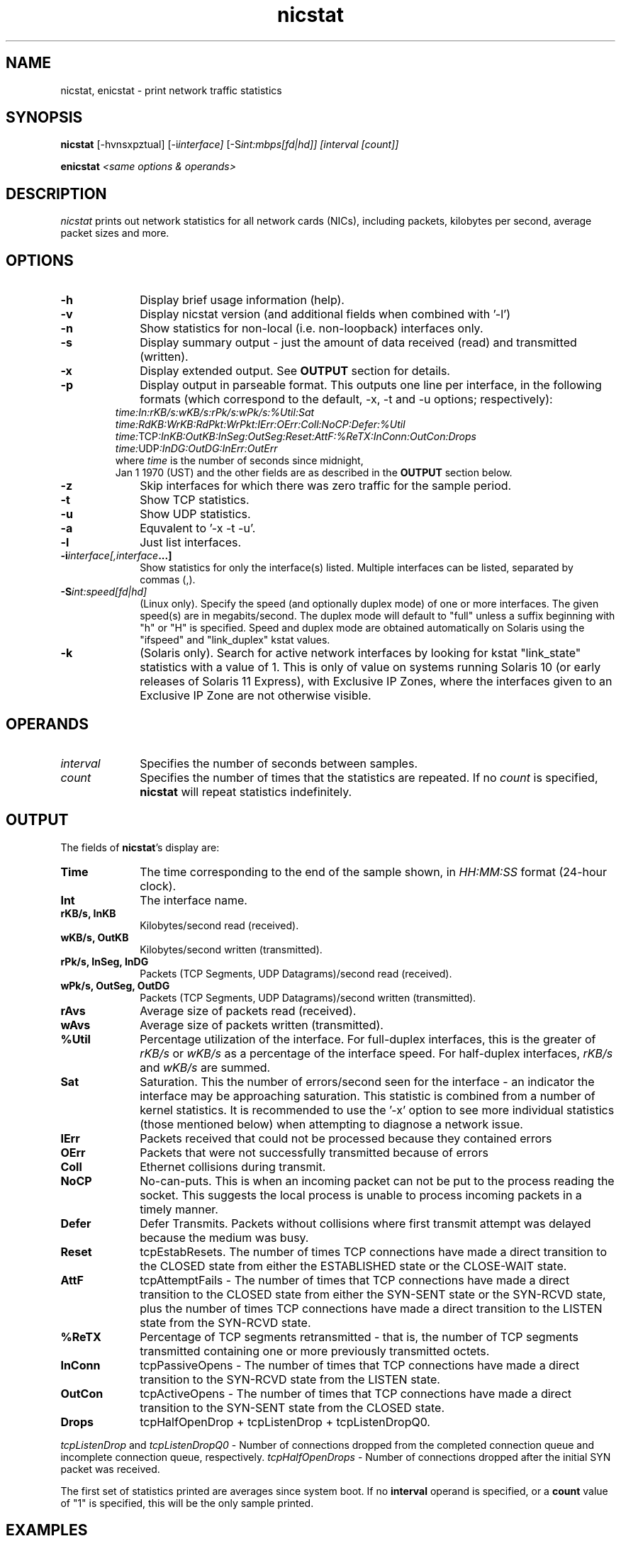 .\" nicstat.1 -	Man page for nicstat(1)
.\"
.\" Copyright (c) 2009-2011, Tim Cook, Oracle Corporation

.\" nicstat is licensed under the Artistic License 2.0.  You can find a
.\" copy of this license as LICENSE.txt included with the nicstat
.\" distribution, or at http://www.perlfoundation.org/artistic_license_2_0
.\" 
.\" @(#)nicstat.1	1.4	11/04/25 timothy.cook@oracle.com
.\"
.TH nicstat 1 "25 Apr 2011"
.UC 4
.\" ========================================================================

.SH NAME

nicstat, enicstat \- print network traffic statistics
.\" ========================================================================
.SH SYNOPSIS
.B nicstat
[-hvnsxpztual]
.RI [-i interface]
.RI [-S int:mbps[fd|hd]]
.I [interval
.I [count]]
.PP
.B enicstat
\fI<same options & operands>
.\" ========================================================================

.SH DESCRIPTION

.I nicstat
prints out network statistics for all network cards (NICs),
including packets, kilobytes per second, average packet sizes and more.
.\" ========================================================================

.SH OPTIONS

.TP 1i
.B \-h
Display brief usage information (help).
.TP 1i
.B \-v
Display nicstat version (and additional fields when combined with '-l')
.TP 1i
.B \-n 
Show statistics for non-local (i.e. non-loopback) interfaces only.
.TP 1i
.B \-s
Display summary output - just the amount of data received (read) and
transmitted (written).
.TP 1i
.B \-x
Display extended output.  See \fBOUTPUT\fR section for details.
.TP 1i
.B \-p
Display output in parseable format.  This outputs one line per
interface, in the following formats (which correspond to the
default, -x, -t and -u options; respectively):
.TP 1i
.PP
.I time:In:rKB/s:wKB/s:rPk/s:wPk/s:%Util:Sat
.I time:RdKB:WrKB:RdPkt:WrPkt:IErr:OErr:Coll:NoCP:Defer:%Util
.I time:\fRTCP\fI:InKB:OutKB:InSeg:OutSeg:Reset:AttF:%ReTX:InConn:OutCon:Drops
.I time:\fRUDP\fI:InDG:OutDG:InErr:OutErr
.TP 2i
.PP
where \fItime\fR is the number of seconds since midnight,
Jan 1 1970 (UST) and the other fields are as described in the
\fBOUTPUT\fR section below.
.TP 1i
.B \-z
Skip interfaces for which there was zero traffic for the sample period.
.TP 1i
.B \-t
Show TCP statistics.
.TP 1i
.B \-u
Show UDP statistics.
.TP 1i
.B \-a
Equvalent to '-x -t -u'.
.TP 1i
.B \-l
Just list interfaces.
.TP 1i
.BI \-i interface[,interface ...]
Show statistics for only the interface(s) listed.  Multiple interfaces
can be listed, separated by commas (,).
.TP 1i
.BI \-S int:speed[fd|hd]
(Linux only).
Specify the speed (and optionally duplex mode) of one or more interfaces.
The given speed(s) are in megabits/second.
The duplex mode will default to "full" unless a suffix beginning with
"h" or "H" is specified.
Speed and duplex mode are obtained automatically on Solaris using the
"ifspeed" and "link_duplex" kstat values.
.TP 1i
.B \-k
(Solaris only).
Search for active network interfaces by looking for kstat "link_state"
statistics with a value of 1.  This is only of value on systems
running Solaris 10 (or early releases of Solaris 11 Express), with
Exclusive IP Zones, where the interfaces given to an Exclusive IP Zone
are not otherwise visible.
.\" ========================================================================

.SH OPERANDS

.TP 1i
.I interval
Specifies the number of seconds between samples.

.TP 1i
.I count
Specifies the number of times that the statistics are repeated.  If no
.I count
is specified,
.B nicstat
will repeat statistics indefinitely.
.\" ========================================================================

.SH OUTPUT

The fields of \fBnicstat\fP's display are:
.TP 1i
.B Time
The time corresponding to the end of the sample shown, in
.I HH:MM:SS
format (24-hour clock).
.TP 1i
.B Int
The interface name.
.TP 1i
.B rKB/s, InKB
Kilobytes/second read (received).
.TP 1i
.B wKB/s, OutKB
Kilobytes/second written (transmitted).
.TP 1i
.B rPk/s, InSeg, InDG
Packets (TCP Segments, UDP Datagrams)/second read (received).
.TP 1i
.B wPk/s, OutSeg, OutDG
Packets (TCP Segments, UDP Datagrams)/second written (transmitted).
.TP 1i
.B rAvs
Average size of packets read (received).
.TP 1i
.B wAvs
Average size of packets written (transmitted).
.TP 1i
.B %Util
Percentage utilization of the interface.  For full-duplex interfaces,
this is the greater of
.I rKB/s
or
.I wKB/s
as a percentage of the interface speed.
For half-duplex interfaces,
.I rKB/s
and
.I wKB/s
are summed.
.TP 1i
.B Sat
Saturation.  This the number of errors/second seen for the interface -
an indicator the interface may be approaching saturation.  This
statistic is combined from a number of kernel statistics.  It is
recommended to use the '-x' option to see more individual statistics
(those mentioned below) when attempting to diagnose a network issue.

.TP 1i
.B IErr
Packets received that could not be processed because they contained
errors
.TP 1i
.B OErr
Packets that were not successfully transmitted because of errors
.TP 1i
.B Coll
Ethernet collisions during transmit.
.TP 1i
.B NoCP
No-can-puts.  This is when an incoming packet can not be put to the
process reading the socket.  This suggests the local process is unable
to process incoming packets in a timely manner.
.TP 1i
.B Defer
Defer Transmits.  Packets without collisions where first transmit
attempt was delayed because the medium was busy.

.TP 1i
.B Reset
tcpEstabResets. The number of times TCP connections have made a direct
transition to the CLOSED state from either the ESTABLISHED state or
the CLOSE-WAIT state.
.TP 1i
.B AttF
tcpAttemptFails - The number of times that TCP connections have made a
direct transition to the CLOSED state from either the SYN-SENT state
or the SYN-RCVD state, plus the number of times TCP connections have
made a direct transition to the LISTEN state from the SYN-RCVD state.
.TP 1i
.B %ReTX
Percentage of TCP segments retransmitted - that is, the number of TCP
segments transmitted containing one or more previously transmitted
octets.
.TP 1i
.B InConn
tcpPassiveOpens - The number of times that TCP connections have made a
direct transition to the SYN-RCVD state from the LISTEN
state.
.TP 1i
.B OutCon
tcpActiveOpens - The number of times that TCP connections have made a
direct transition to the SYN-SENT state from the CLOSED state.
.TP 1i
.B Drops
tcpHalfOpenDrop + tcpListenDrop + tcpListenDropQ0.
.PP
\fItcpListenDrop\fR and \fItcpListenDropQ0\fR - Number of connections
dropped from the completed connection queue and incomplete connection
queue, respectively.  \fItcpHalfOpenDrops\fR - Number of connections dropped
after the initial SYN packet was received.
.PP
The first set of statistics printed are averages since system boot.
If no
.B interval
operand is specified, or a
.B count
value of "1" is specified, this will be the only sample printed.
.\" ========================================================================
.SH EXAMPLES
Print average statistics from boot time to now only:
.PP
.nf
	$ \fBnicstat
.fi
.PP
Print statistics for all interfaces, every 3 seconds:
.PP
.nf
	$ \fBnicstat 3
.fi
.PP
Print statistics for all interfaces, every 5 seconds, finishing after
10 samples:
.PP
.nf
	$ \fBnicstat 5 10
.fi
.PP
Print statistics every 3 seconds, only for interfaces "hme0" and "hme1":
.PP
.nf
	$ \fBnicstat -i hme0,hme1 3
.fi
.PP
Print statistics for non-local interfaces, setting speed of "eth0" and
"eth1" to 10mbps/half-duplex and 1000mbps/full-duplex, respectively:
.PP
.nf
	$ \fBnicstat -n -S eth0:10h,eth1:1000 5
.fi
.\" ========================================================================
.SH SEE\ ALSO
.BR netstat (1M)
.BR kstat (1M),
.BR kstat (3KSTAT),
.BR mibiisa (1M),
.BR ethtool (8)

"nicstat - the Solaris and Linux Network Monitoring Tool You Did Not Know You Needed"
.RI - http://blogs.sun.com/timc/entry/nicstat_the_solaris_and_linux
.\" ========================================================================
.SH NOTES
.PP
On Linux, the NoCP, Defer, TCP InKB, and TCP OutKB statistics are
always reported as zero.
.PP
The way that saturation is reported is a best effort, as there is no
standardized naming to capture all errors related to an interface's
inability to receive or transmit a packet.  Monitoring %Util and
packet rates, along with an understanding of the specific NICs may be
more useful in judging whether you are nearing saturation.
.PP
The
.B \-S
option is provided for the Linux edition as nicstat requires
super-user privilege to obtain speed and duplex mode information for
interfaces.
If you are unable to set up nicstat as setuid-root, a script named
.B enicstat
is available, which uses the
.B ethtool
utility then calls nicstat with an
.B \-S
value.
.B ethtool
itself requires super-user privilege for this to work.

